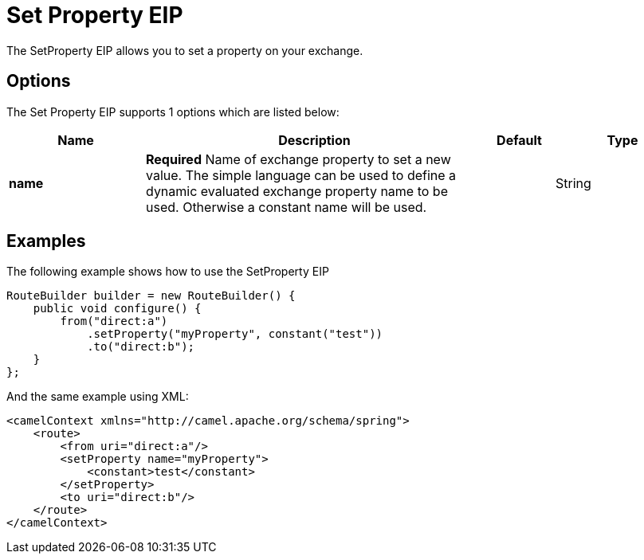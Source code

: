 [[setProperty-eip]]
= Set Property EIP
:page-source: core/camel-core-engine/src/main/docs/eips/setProperty-eip.adoc

The SetProperty EIP allows you to set a property on your exchange.

== Options

// eip options: START
The Set Property EIP supports 1 options which are listed below:

[width="100%",cols="2,5,^1,2",options="header"]
|===
| Name | Description | Default | Type
| *name* | *Required* Name of exchange property to set a new value. The simple language can be used to define a dynamic evaluated exchange property name to be used. Otherwise a constant name will be used. |  | String
|===
// eip options: END

== Examples

The following example shows how to use the SetProperty EIP

[source,java]
----
RouteBuilder builder = new RouteBuilder() {
    public void configure() {
        from("direct:a")
            .setProperty("myProperty", constant("test"))
            .to("direct:b");
    }
};
----


And the same example using XML:

[source,xml]
----
<camelContext xmlns="http://camel.apache.org/schema/spring">
    <route>
        <from uri="direct:a"/>
        <setProperty name="myProperty">
            <constant>test</constant>
        </setProperty>
        <to uri="direct:b"/>
    </route>
</camelContext>
----

